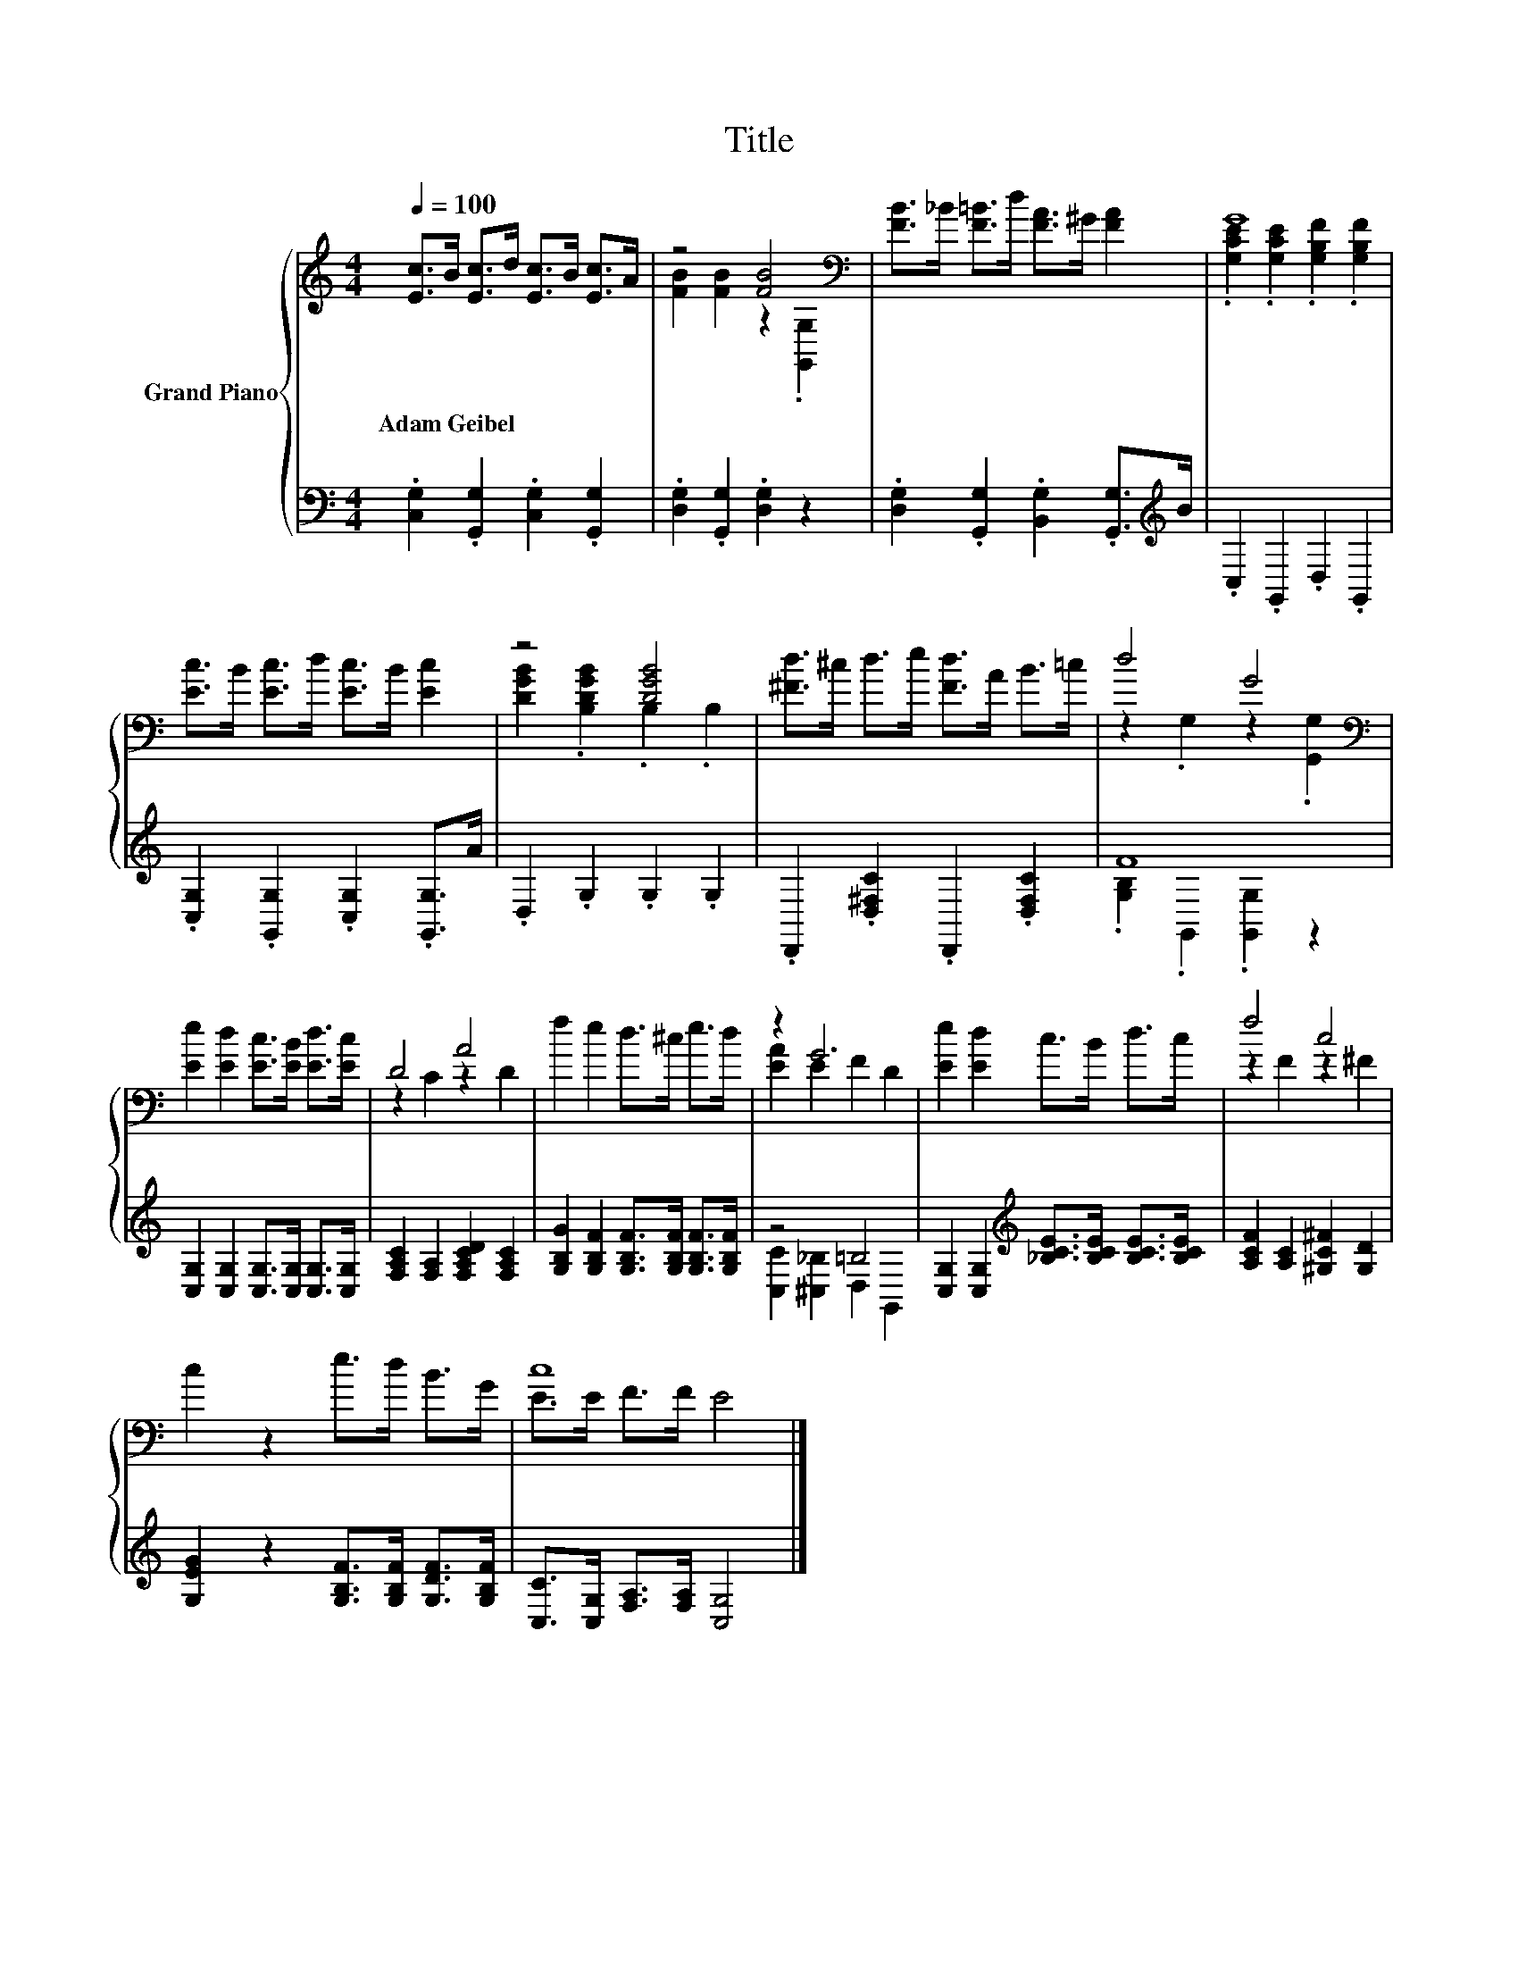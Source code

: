 X:1
T:Title
%%score { ( 1 3 ) | ( 2 4 ) }
L:1/8
Q:1/4=100
M:4/4
K:C
V:1 treble nm="Grand Piano"
V:3 treble 
V:2 bass 
V:4 bass 
V:1
 [Ec]>B [Ec]>d [Ec]>B [Ec]>A | z4 [FB]4[K:bass] | [FB]>_B [F=B]>d [FA]>^G [FA]2 | G8 | %4
w: Adam~Geibel * * * * * * *||||
 [Ec]>B [Ec]>d [Ec]>B [Ec]2 | z4 [DGB]4 | [^Fd]>^c d>e [Fd]>A B>=c | d4 G4[K:bass] | %8
w: ||||
 [Ee]2 [Ed]2 [Ec]>[EB] [Ed]>[Ec] | D4 A4 | f2 e2 d>^c e>d | z2 G6 | [Ee]2 [Ed]2 c>B d>c | f4 c4 | %14
w: ||||||
 c2 z2 e>d B>G | c8 |] %16
w: ||
V:2
 .[C,G,]2 .[G,,G,]2 .[C,G,]2 .[G,,G,]2 | .[D,G,]2 .[G,,G,]2 .[D,G,]2 z2 | %2
 .[D,G,]2 .[G,,G,]2 .[B,,G,]2 .[G,,G,]>[K:treble]B | .C,2 .G,,2 .D,2 .G,,2 | %4
 .[C,G,]2 .[G,,G,]2 .[C,G,]2 .[G,,G,]>A | .D,2 .G,2 .G,2 .G,2 | .D,,2 .[D,^F,C]2 .D,,2 .[D,F,C]2 | %7
 F8 | [C,G,]2 [C,G,]2 [C,G,]>[C,G,] [C,G,]>[C,G,] | [F,A,C]2 [F,A,]2 [F,A,CD]2 [F,A,C]2 | %10
 [G,B,G]2 [G,B,F]2 [G,B,F]>[G,B,F] [G,B,F]>[G,B,F] | z4 =B,4 | %12
 [C,G,]2 [C,G,]2[K:treble] [_B,CE]>[B,CE] [B,CE]>[B,CE] | [A,CF]2 [A,C]2 [^G,C^F]2 [G,D]2 | %14
 [G,EG]2 z2 [G,B,F]>[G,B,F] [G,DF]>[G,B,F] | [C,C]>[C,G,] [F,A,]>[F,A,] [C,G,]4 |] %16
V:3
 x8 | [FB]2 [FB]2 z2[K:bass] .[G,,G,]2 | x8 | .[G,CE]2 .[G,CE]2 .[G,B,F]2 .[G,B,F]2 | x8 | %5
 [DGB]2 .[B,DGB]2 .B,2 .B,2 | x8 | z2 .G,2 z2[K:bass] .[G,,G,]2 | x8 | z2 C2 z2 D2 | x8 | %11
 [EA]2 E2 F2 D2 | x8 | z2 F2 z2 ^F2 | x8 | E>E F>F E4 |] %16
V:4
 x8 | x8 | x15/2[K:treble] x/ | x8 | x8 | x8 | x8 | .[G,B,]2 .G,,2 .[G,,G,]2 z2 | x8 | x8 | x8 | %11
 [C,C]2 [^C,_B,]2 D,2 G,,2 | x4[K:treble] x4 | x8 | x8 | x8 |] %16

